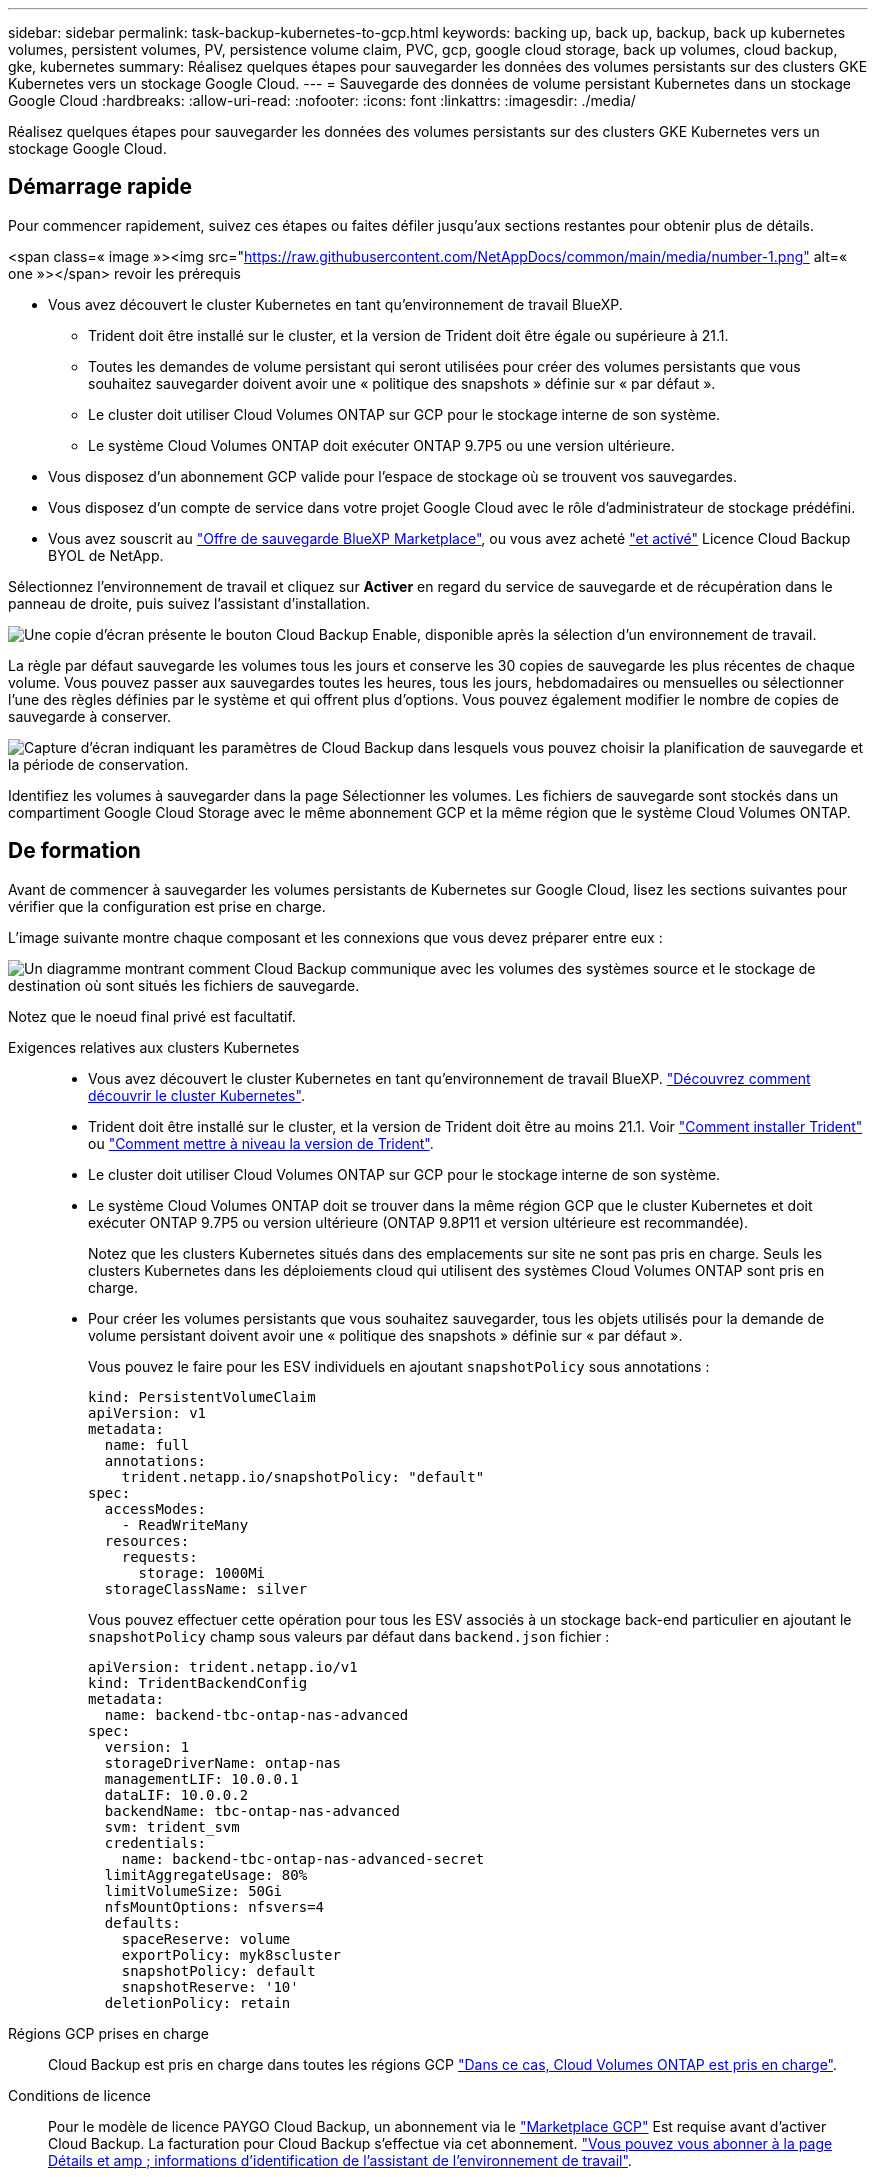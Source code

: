 ---
sidebar: sidebar 
permalink: task-backup-kubernetes-to-gcp.html 
keywords: backing up, back up, backup, back up kubernetes volumes, persistent volumes, PV, persistence volume claim, PVC, gcp, google cloud storage, back up volumes, cloud backup, gke, kubernetes 
summary: Réalisez quelques étapes pour sauvegarder les données des volumes persistants sur des clusters GKE Kubernetes vers un stockage Google Cloud. 
---
= Sauvegarde des données de volume persistant Kubernetes dans un stockage Google Cloud
:hardbreaks:
:allow-uri-read: 
:nofooter: 
:icons: font
:linkattrs: 
:imagesdir: ./media/


[role="lead"]
Réalisez quelques étapes pour sauvegarder les données des volumes persistants sur des clusters GKE Kubernetes vers un stockage Google Cloud.



== Démarrage rapide

Pour commencer rapidement, suivez ces étapes ou faites défiler jusqu'aux sections restantes pour obtenir plus de détails.

.<span class=« image »><img src="https://raw.githubusercontent.com/NetAppDocs/common/main/media/number-1.png"[] alt=« one »></span> revoir les prérequis
* Vous avez découvert le cluster Kubernetes en tant qu'environnement de travail BlueXP.
+
** Trident doit être installé sur le cluster, et la version de Trident doit être égale ou supérieure à 21.1.
** Toutes les demandes de volume persistant qui seront utilisées pour créer des volumes persistants que vous souhaitez sauvegarder doivent avoir une « politique des snapshots » définie sur « par défaut ».
** Le cluster doit utiliser Cloud Volumes ONTAP sur GCP pour le stockage interne de son système.
** Le système Cloud Volumes ONTAP doit exécuter ONTAP 9.7P5 ou une version ultérieure.


* Vous disposez d'un abonnement GCP valide pour l'espace de stockage où se trouvent vos sauvegardes.
* Vous disposez d'un compte de service dans votre projet Google Cloud avec le rôle d'administrateur de stockage prédéfini.
* Vous avez souscrit au https://console.cloud.google.com/marketplace/details/netapp-cloudmanager/cloud-manager?supportedpurview=project&rif_reserved["Offre de sauvegarde BlueXP Marketplace"^], ou vous avez acheté link:task-licensing-cloud-backup.html#use-a-cloud-backup-byol-license["et activé"^] Licence Cloud Backup BYOL de NetApp.


[role="quick-margin-para"]
Sélectionnez l'environnement de travail et cliquez sur *Activer* en regard du service de sauvegarde et de récupération dans le panneau de droite, puis suivez l'assistant d'installation.

[role="quick-margin-para"]
image:screenshot_backup_cvo_enable.png["Une copie d'écran présente le bouton Cloud Backup Enable, disponible après la sélection d'un environnement de travail."]

[role="quick-margin-para"]
La règle par défaut sauvegarde les volumes tous les jours et conserve les 30 copies de sauvegarde les plus récentes de chaque volume. Vous pouvez passer aux sauvegardes toutes les heures, tous les jours, hebdomadaires ou mensuelles ou sélectionner l'une des règles définies par le système et qui offrent plus d'options. Vous pouvez également modifier le nombre de copies de sauvegarde à conserver.

[role="quick-margin-para"]
image:screenshot_backup_policy_k8s_azure.png["Capture d'écran indiquant les paramètres de Cloud Backup dans lesquels vous pouvez choisir la planification de sauvegarde et la période de conservation."]

[role="quick-margin-para"]
Identifiez les volumes à sauvegarder dans la page Sélectionner les volumes. Les fichiers de sauvegarde sont stockés dans un compartiment Google Cloud Storage avec le même abonnement GCP et la même région que le système Cloud Volumes ONTAP.



== De formation

Avant de commencer à sauvegarder les volumes persistants de Kubernetes sur Google Cloud, lisez les sections suivantes pour vérifier que la configuration est prise en charge.

L'image suivante montre chaque composant et les connexions que vous devez préparer entre eux :

image:diagram_cloud_backup_k8s_cvo_gcp.png["Un diagramme montrant comment Cloud Backup communique avec les volumes des systèmes source et le stockage de destination où sont situés les fichiers de sauvegarde."]

Notez que le noeud final privé est facultatif.

Exigences relatives aux clusters Kubernetes::
+
--
* Vous avez découvert le cluster Kubernetes en tant qu'environnement de travail BlueXP. https://docs.netapp.com/us-en/cloud-manager-kubernetes/task/task-kubernetes-discover-gke.html["Découvrez comment découvrir le cluster Kubernetes"^].
* Trident doit être installé sur le cluster, et la version de Trident doit être au moins 21.1. Voir https://docs.netapp.com/us-en/cloud-manager-kubernetes/task/task-k8s-manage-trident.html["Comment installer Trident"^] ou https://docs.netapp.com/us-en/trident/trident-managing-k8s/upgrade-trident.html["Comment mettre à niveau la version de Trident"^].
* Le cluster doit utiliser Cloud Volumes ONTAP sur GCP pour le stockage interne de son système.
* Le système Cloud Volumes ONTAP doit se trouver dans la même région GCP que le cluster Kubernetes et doit exécuter ONTAP 9.7P5 ou version ultérieure (ONTAP 9.8P11 et version ultérieure est recommandée).
+
Notez que les clusters Kubernetes situés dans des emplacements sur site ne sont pas pris en charge. Seuls les clusters Kubernetes dans les déploiements cloud qui utilisent des systèmes Cloud Volumes ONTAP sont pris en charge.

* Pour créer les volumes persistants que vous souhaitez sauvegarder, tous les objets utilisés pour la demande de volume persistant doivent avoir une « politique des snapshots » définie sur « par défaut ».
+
Vous pouvez le faire pour les ESV individuels en ajoutant `snapshotPolicy` sous annotations :

+
[source, json]
----
kind: PersistentVolumeClaim
apiVersion: v1
metadata:
  name: full
  annotations:
    trident.netapp.io/snapshotPolicy: "default"
spec:
  accessModes:
    - ReadWriteMany
  resources:
    requests:
      storage: 1000Mi
  storageClassName: silver
----
+
Vous pouvez effectuer cette opération pour tous les ESV associés à un stockage back-end particulier en ajoutant le `snapshotPolicy` champ sous valeurs par défaut dans `backend.json` fichier :

+
[source, json]
----
apiVersion: trident.netapp.io/v1
kind: TridentBackendConfig
metadata:
  name: backend-tbc-ontap-nas-advanced
spec:
  version: 1
  storageDriverName: ontap-nas
  managementLIF: 10.0.0.1
  dataLIF: 10.0.0.2
  backendName: tbc-ontap-nas-advanced
  svm: trident_svm
  credentials:
    name: backend-tbc-ontap-nas-advanced-secret
  limitAggregateUsage: 80%
  limitVolumeSize: 50Gi
  nfsMountOptions: nfsvers=4
  defaults:
    spaceReserve: volume
    exportPolicy: myk8scluster
    snapshotPolicy: default
    snapshotReserve: '10'
  deletionPolicy: retain
----


--
Régions GCP prises en charge:: Cloud Backup est pris en charge dans toutes les régions GCP https://cloud.netapp.com/cloud-volumes-global-regions["Dans ce cas, Cloud Volumes ONTAP est pris en charge"^].
Conditions de licence:: Pour le modèle de licence PAYGO Cloud Backup, un abonnement via le https://console.cloud.google.com/marketplace/details/netapp-cloudmanager/cloud-manager?supportedpurview=project&rif_reserved["Marketplace GCP"^] Est requise avant d'activer Cloud Backup. La facturation pour Cloud Backup s'effectue via cet abonnement. https://docs.netapp.com/us-en/cloud-manager-cloud-volumes-ontap/task-deploying-gcp.html["Vous pouvez vous abonner à la page Détails et amp ; informations d'identification de l'assistant de l'environnement de travail"^].
+
--
Pour les licences BYOL, vous avez besoin du numéro de série NetApp qui permet d'utiliser le service pendant la durée et la capacité du contrat. link:task-licensing-cloud-backup.html#use-a-cloud-backup-byol-license["Découvrez comment gérer vos licences BYOL"].

Vous devez également disposer d'un abonnement Google pour l'espace de stockage où vos sauvegardes seront stockées.

--
Compte de services GCP:: Vous devez disposer d'un compte de service dans votre projet Google Cloud avec le rôle d'administrateur de stockage prédéfini. https://docs.netapp.com/us-en/cloud-manager-cloud-volumes-ontap/task-creating-gcp-service-account.html["Découvrez comment créer un compte de service"^].




== Activation de Cloud Backup

Activation de Cloud Backup à tout moment directement depuis l'environnement de travail Kubernetes.

.Étapes
. Sélectionnez l'environnement de travail et cliquez sur *Activer* en regard du service de sauvegarde et de restauration dans le panneau de droite.
+
image:screenshot_backup_cvo_enable.png["Une copie d'écran présente le bouton Cloud Backup Settings, disponible après la sélection d'un environnement de travail."]

. Entrez les détails de la stratégie de sauvegarde et cliquez sur *Suivant*.
+
Vous pouvez définir le planning de sauvegarde et choisir le nombre de sauvegardes à conserver.

+
image:screenshot_backup_policy_k8s_azure.png["Capture d'écran indiquant les paramètres de Cloud Backup dans lesquels vous pouvez choisir la planification et la conservation des sauvegardes."]

. Sélectionnez les volumes persistants que vous souhaitez sauvegarder.
+
** Pour sauvegarder tous les volumes, cochez la case de la ligne de titre (image:button_backup_all_volumes.png[""]).
** Pour sauvegarder des volumes individuels, cochez la case de chaque volume (image:button_backup_1_volume.png[""]).
+
image:screenshot_backup_select_volumes_k8s.png["Capture d'écran de la sélection des volumes persistants qui seront sauvegardés."]



. Si vous souhaitez que la sauvegarde soit activée pour tous les volumes actuels et futurs, ne cochez pas la case "sauvegarde automatique des volumes futurs…​". Si vous désactivez ce paramètre, vous devrez activer manuellement les sauvegardes pour les volumes futurs.
. Cliquez sur *Activer la sauvegarde* et Cloud Backup commence à effectuer les sauvegardes initiales de chaque volume sélectionné.


Les fichiers de sauvegarde sont stockés dans un compartiment Google Cloud Storage avec le même abonnement GCP et la même région que le système Cloud Volumes ONTAP.

Le tableau de bord Kubernetes s'affiche pour vous permettre de contrôler l'état des sauvegardes.

C'est possible link:task-manage-backups-kubernetes.html["démarrer et arrêter les sauvegardes de volumes ou modifier le planning de sauvegarde"^]. Vous pouvez également link:task-restore-backups-kubernetes.html#restoring-volumes-from-a-kubernetes-backup-file["restaurez des volumes entiers à partir d'un fichier de sauvegarde"^] En tant que nouveau volume sur le même cluster Kubernetes ou un cluster différent dans GCP (dans la même région).
